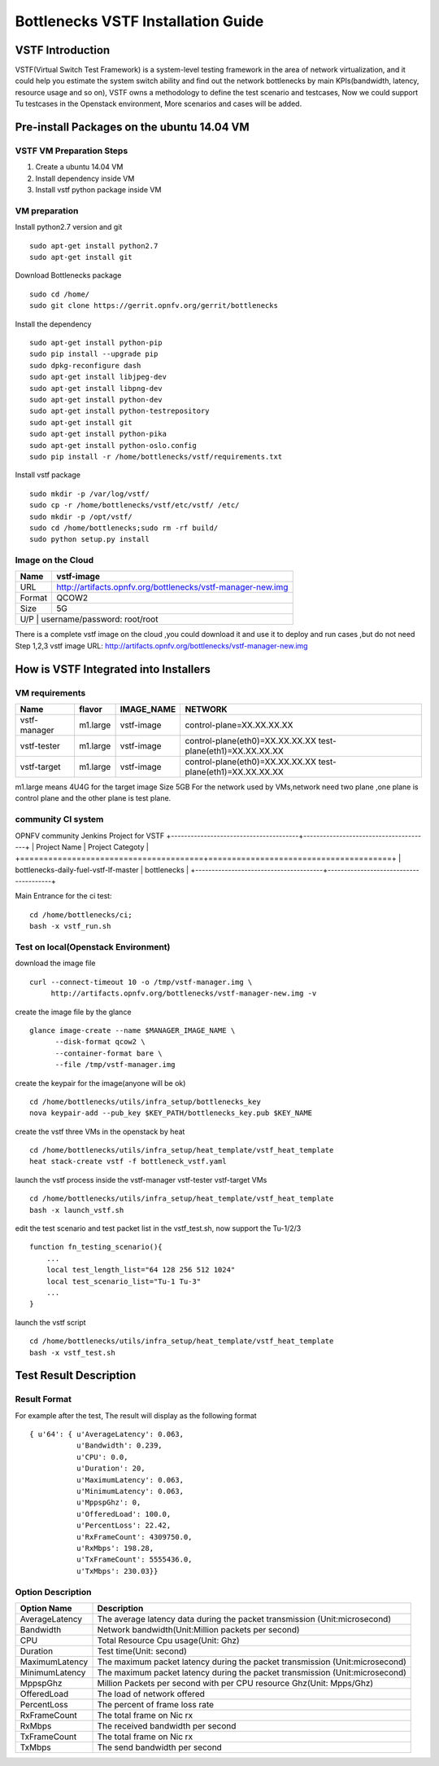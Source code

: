 ===================================
Bottlenecks VSTF Installation Guide
===================================


VSTF Introduction
====================
VSTF(Virtual Switch Test Framework) is a system-level testing framework in the
area of network virtualization, and it could help you estimate the system switch
ability and find out the network bottlenecks by main KPIs(bandwidth, latency,
resource usage and so on), VSTF owns a methodology to define the test scenario and
testcases, Now we could support Tu testcases in the Openstack environment, More
scenarios and cases will be added.


Pre-install Packages on the ubuntu 14.04 VM
===========================================
VSTF VM Preparation Steps
-------------------------
1. Create a ubuntu 14.04 VM
2. Install dependency inside VM
3. Install vstf python package inside VM

VM preparation
--------------
Install python2.7 version and git

::

  sudo apt-get install python2.7
  sudo apt-get install git

Download Bottlenecks package

::

  sudo cd /home/
  sudo git clone https://gerrit.opnfv.org/gerrit/bottlenecks

Install the dependency

::

  sudo apt-get install python-pip
  sudo pip install --upgrade pip
  sudo dpkg-reconfigure dash
  sudo apt-get install libjpeg-dev
  sudo apt-get install libpng-dev
  sudo apt-get install python-dev
  sudo apt-get install python-testrepository
  sudo apt-get install git
  sudo apt-get install python-pika
  sudo apt-get install python-oslo.config
  sudo pip install -r /home/bottlenecks/vstf/requirements.txt

Install vstf package

::

  sudo mkdir -p /var/log/vstf/
  sudo cp -r /home/bottlenecks/vstf/etc/vstf/ /etc/
  sudo mkdir -p /opt/vstf/
  sudo cd /home/bottlenecks;sudo rm -rf build/
  sudo python setup.py install

Image on the Cloud
------------------
+-----------+-------------------------------------------------------------+
|    Name   | vstf-image                                                  |
+===========+=============================================================+
|    URL    | http://artifacts.opnfv.org/bottlenecks/vstf-manager-new.img |
+-----------+-------------------------------------------------------------+
|   Format  | QCOW2                                                       |
+-----------+-------------------------------------------------------------+
|    Size   | 5G                                                          |
+-----------+-------------------------------------------------------------+
|    U/P    | username/password: root/root                                |
+-------------------------------------------------------------------------+
There is a complete vstf image on the cloud ,you could download it and use it to
deploy and run cases ,but do not need Step 1,2,3
vstf image URL: http://artifacts.opnfv.org/bottlenecks/vstf-manager-new.img


How is VSTF Integrated into Installers
========================================
VM requirements
---------------
+--------------+----------+------------+--------------------------------------------------------------+
|     Name     |  flavor  | IMAGE_NAME | NETWORK                                                      |
+==============+==========+============+==============================================================+
| vstf-manager | m1.large | vstf-image | control-plane=XX.XX.XX.XX                                    |
+--------------+----------+------------+--------------------------------------------------------------+
| vstf-tester  | m1.large | vstf-image | control-plane(eth0)=XX.XX.XX.XX                              |
|              |          |            | test-plane(eth1)=XX.XX.XX.XX                                 |
+--------------+----------+------------+--------------------------------------------------------------+
| vstf-target  | m1.large | vstf-image | control-plane(eth0)=XX.XX.XX.XX                              |
|              |          |            | test-plane(eth1)=XX.XX.XX.XX                                 |
+--------------+----------+------------+--------------------------------------------------------------+
m1.large means 4U4G for the target image Size 5GB
For the network used by VMs,network need two plane ,one plane is control plane and the other plane is test plane.

community CI system
-------------------
OPNFV community Jenkins Project for VSTF
+---------------------------------------+---------------------------------------+
| Project Name                          | Project Categoty                      |
+=======================================+=======================================+
| bottlenecks-daily-fuel-vstf-lf-master | bottlenecks                           |
+---------------------------------------+---------------------------------------+

Main Entrance for the ci test:

::

  cd /home/bottlenecks/ci;
  bash -x vstf_run.sh

Test on local(Openstack Environment)
------------------------------------
download the image file

::

  curl --connect-timeout 10 -o /tmp/vstf-manager.img \
       http://artifacts.opnfv.org/bottlenecks/vstf-manager-new.img -v

create the image file by the glance

::

  glance image-create --name $MANAGER_IMAGE_NAME \
        --disk-format qcow2 \
        --container-format bare \
        --file /tmp/vstf-manager.img

create the keypair for the image(anyone will be ok)

::

  cd /home/bottlenecks/utils/infra_setup/bottlenecks_key
  nova keypair-add --pub_key $KEY_PATH/bottlenecks_key.pub $KEY_NAME

create the vstf three VMs in the openstack by heat

::

  cd /home/bottlenecks/utils/infra_setup/heat_template/vstf_heat_template
  heat stack-create vstf -f bottleneck_vstf.yaml

launch the vstf process inside the vstf-manager vstf-tester vstf-target VMs

::

  cd /home/bottlenecks/utils/infra_setup/heat_template/vstf_heat_template
  bash -x launch_vstf.sh

edit the test scenario and test packet list in the vstf_test.sh, now support the Tu-1/2/3

::

  function fn_testing_scenario(){
      ...
      local test_length_list="64 128 256 512 1024"
      local test_scenario_list="Tu-1 Tu-3"
      ...
  }

launch the vstf script

::

  cd /home/bottlenecks/utils/infra_setup/heat_template/vstf_heat_template
  bash -x vstf_test.sh

Test Result Description
=======================
Result Format
-------------
For example after the test, The result will display as the following format

::

  { u'64': { u'AverageLatency': 0.063,
             u'Bandwidth': 0.239,
             u'CPU': 0.0,
             u'Duration': 20,
             u'MaximumLatency': 0.063,
             u'MinimumLatency': 0.063,
             u'MppspGhz': 0,
             u'OfferedLoad': 100.0,
             u'PercentLoss': 22.42,
             u'RxFrameCount': 4309750.0,
             u'RxMbps': 198.28,
             u'TxFrameCount': 5555436.0,
             u'TxMbps': 230.03}}

Option Description
------------------
+---------------------+---------------------------------------------------+
|     Option Name     |                 Description                       |
+=====================+===================================================+
|    AverageLatency   | The average latency data during the packet        |
|                     | transmission (Unit:microsecond)                   |
+---------------------+---------------------------------------------------+
|      Bandwidth      | Network bandwidth(Unit:Million packets per second)|
+---------------------+---------------------------------------------------+
|         CPU         | Total Resource Cpu usage(Unit: Ghz)               |
+---------------------+---------------------------------------------------+
|      Duration       | Test time(Unit: second)                           |
+---------------------+---------------------------------------------------+
|   MaximumLatency    | The maximum packet latency during the packet      |
|                     | transmission (Unit:microsecond)                   |
+---------------------+---------------------------------------------------+
|   MinimumLatency    | The maximum packet latency during the packet      |
|                     | transmission (Unit:microsecond)                   |
+---------------------+---------------------------------------------------+
|      MppspGhz       | Million Packets per second with per CPU           |
|                     | resource Ghz(Unit: Mpps/Ghz)                      |
+---------------------+---------------------------------------------------+
|    OfferedLoad      | The load of network offered                       |
+---------------------+---------------------------------------------------+
|    PercentLoss      | The percent of frame loss rate                    |
+---------------------+---------------------------------------------------+
|    RxFrameCount     | The total frame on Nic rx                         |
+---------------------+---------------------------------------------------+
|       RxMbps        | The received bandwidth per second                 |
+---------------------+---------------------------------------------------+
|    TxFrameCount     | The total frame on Nic rx                         |
+---------------------+---------------------------------------------------+
|       TxMbps        | The send bandwidth per second                     |
+---------------------+---------------------------------------------------+
